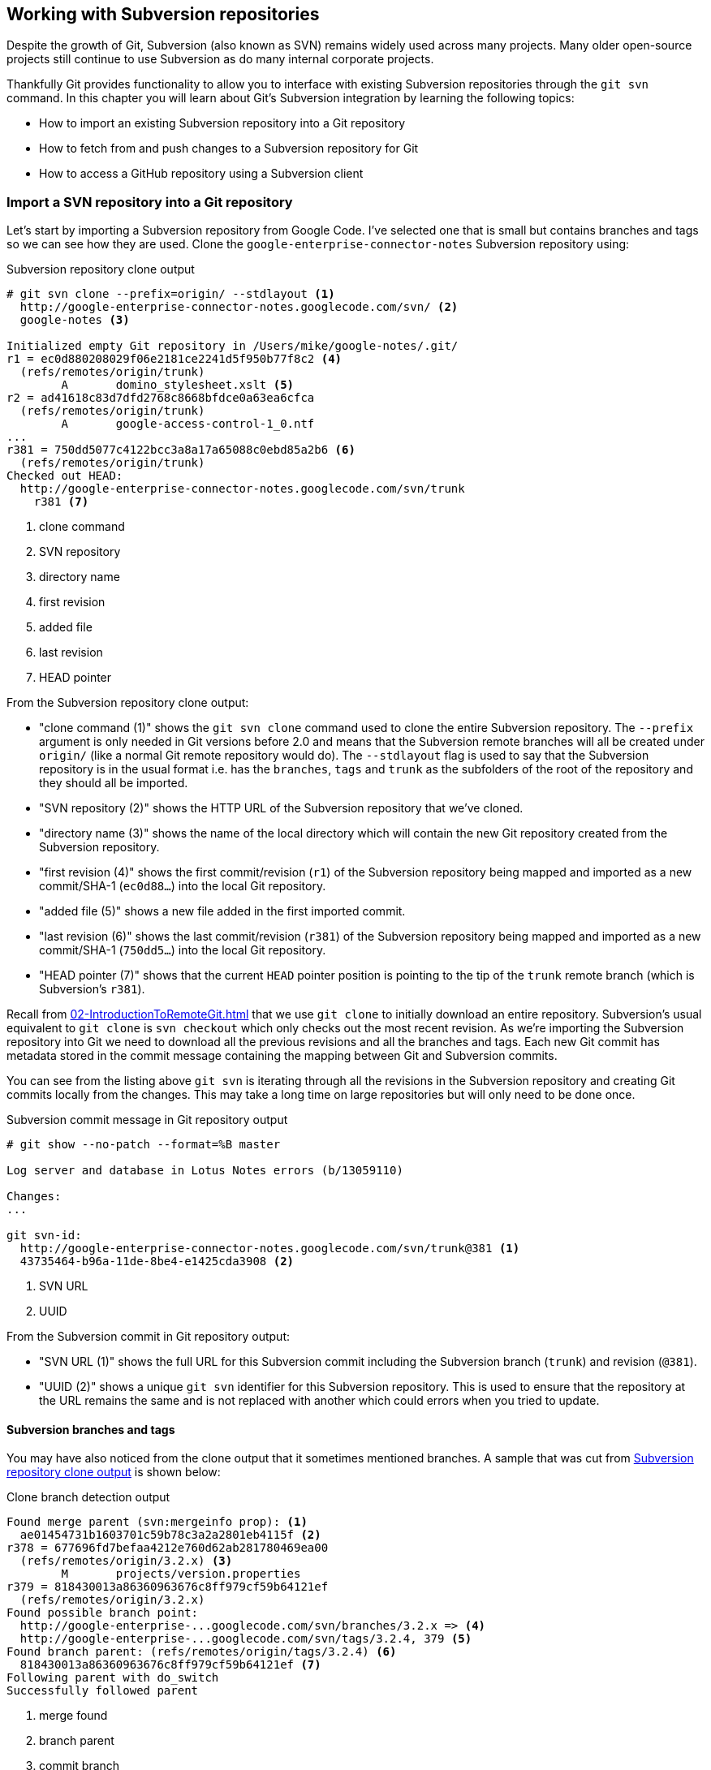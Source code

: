 ## Working with Subversion repositories
ifdef::env-github[:outfilesuffix: .adoc]

Despite the growth of Git, Subversion (also known as SVN) remains widely used across many projects. Many older open-source projects still continue to use Subversion as do many internal corporate projects.

Thankfully Git provides functionality to allow you to interface with existing Subversion repositories through the `git svn` command. In this chapter you will learn about Git's Subversion integration by learning the following topics:

* How to import an existing Subversion repository into a Git repository
* How to fetch from and push changes to a Subversion repository for Git
* How to access a GitHub repository using a Subversion client

### Import a SVN repository into a Git repository
Let's start by importing a Subversion repository from Google Code. I've selected one that is small but contains branches and tags so we can see how they are used. Clone the `google-enterprise-connector-notes` Subversion repository using:

.Subversion repository clone output
[[svn-clone-output]]
[.long-annotations]
```
# git svn clone --prefix=origin/ --stdlayout <1>
  http://google-enterprise-connector-notes.googlecode.com/svn/ <2>
  google-notes <3>

Initialized empty Git repository in /Users/mike/google-notes/.git/
r1 = ec0d880208029f06e2181ce2241d5f950b77f8c2 <4>
  (refs/remotes/origin/trunk)
	A	domino_stylesheet.xslt <5>
r2 = ad41618c83d7dfd2768c8668bfdce0a63ea6cfca
  (refs/remotes/origin/trunk)
	A	google-access-control-1_0.ntf
...
r381 = 750dd5077c4122bcc3a8a17a65088c0ebd85a2b6 <6>
  (refs/remotes/origin/trunk)
Checked out HEAD:
  http://google-enterprise-connector-notes.googlecode.com/svn/trunk
    r381 <7>
```
<1> clone command
<2> SVN repository
<3> directory name
<4> first revision
<5> added file
<6> last revision
<7> HEAD pointer

From the Subversion repository clone output:

* "clone command (1)" shows the `git svn clone` command used to clone the entire Subversion repository. The `--prefix` argument is only needed in Git versions before 2.0 and means that the Subversion remote branches will all be created under `origin/` (like a normal Git remote repository would do). The `--stdlayout` flag is used to say that the Subversion repository is in the usual format i.e. has the `branches`, `tags` and `trunk` as the subfolders of the root of the repository and they should all be imported.
* "SVN repository (2)" shows the HTTP URL of the Subversion repository that we've cloned.
* "directory name (3)" shows the name of the local directory which will contain the new Git repository created from the Subversion repository.
* "first revision (4)" shows the first commit/revision (`r1`) of the Subversion repository being mapped and imported as a new commit/SHA-1 (`ec0d88...`) into the local Git repository.
* "added file (5)" shows a new file added in the first imported commit.
* "last revision (6)" shows the last commit/revision (`r381`) of the Subversion repository being mapped and imported as a new commit/SHA-1 (`750dd5...`) into the local Git repository.
* "HEAD pointer (7)" shows that the current `HEAD` pointer position is pointing to the tip of the `trunk` remote branch (which is Subversion's `r381`).

Recall from <<02-IntroductionToRemoteGit#cloning-a-remote-github-repository-onto-your-local-machine-git-clone>> that we use `git clone` to initially download an entire repository. Subversion's usual equivalent to `git clone` is `svn checkout` which only checks out the most recent revision. As we're importing the Subversion repository into Git we need to download all the previous revisions and all the branches and tags. Each new Git commit has metadata stored in the commit message containing the mapping between Git and Subversion commits.

You can see from the listing above `git svn` is iterating through all the revisions in the Subversion repository and creating Git commits locally from the changes. This may take a long time on large repositories but will only need to be done once.

.Subversion commit message in Git repository output
[.long-annotations]
```
# git show --no-patch --format=%B master

Log server and database in Lotus Notes errors (b/13059110)

Changes:
...

git svn-id:
  http://google-enterprise-connector-notes.googlecode.com/svn/trunk@381 <1>
  43735464-b96a-11de-8be4-e1425cda3908 <2>
```
<1> SVN URL
<2> UUID

From the Subversion commit in Git repository output:

* "SVN URL (1)" shows the full URL for this Subversion commit including the Subversion branch (`trunk`) and revision (`@381`).
* "UUID (2)" shows a unique `git svn` identifier for this Subversion repository. This is used to ensure that the repository at the URL remains the same and is not replaced with another which could errors when you tried to update.

#### Subversion branches and tags
You may have also noticed from the clone output that it sometimes mentioned branches. A sample that was cut from <<svn-clone-output>> is shown below:

.Clone branch detection output
[.long-annotations]
```
Found merge parent (svn:mergeinfo prop): <1>
  ae01454731b1603701c59b78c3a2a2801eb4115f <2>
r378 = 677696fd7befaa4212e760d62ab281780469ea00
  (refs/remotes/origin/3.2.x) <3>
	M	projects/version.properties
r379 = 818430013a86360963676c8ff979cf59b64121ef
  (refs/remotes/origin/3.2.x)
Found possible branch point:
  http://google-enterprise-...googlecode.com/svn/branches/3.2.x => <4>
  http://google-enterprise-...googlecode.com/svn/tags/3.2.4, 379 <5>
Found branch parent: (refs/remotes/origin/tags/3.2.4) <6>
  818430013a86360963676c8ff979cf59b64121ef <7>
Following parent with do_switch
Successfully followed parent
```
<1> merge found
<2> branch parent
<3> commit branch
<4> branch URL
<5> tag URL
<6> tag found
<7> tag parent

From the clone branch detection output:

* "merge found (1)" shows that `git svn` found one of the parent commits of a merge by looking at the `svn:mergeinfo` Subversion property on the commit.
* "branch parent (2)" shows the SHA-1 of the found parent commit.
* "commit branch (3)" shows that the found parent commit is for the `3.2.x` branch.
* "branch URL (4)" shows the (abbreviated) URL for the branch that was used to create the tag commit.
* "tag URL (5)" shows the (abbreviated) URL and revision number for the tag commit.
* "tag found (6)" shows the parent commit that was found for the `3.2.4` tag commit.
* "tag parent (7)" shows the SHA-1 of the found tag commit.

Let's look at all the remote branches that have been added by running `git branch --remote`:

.Remote branch output
```
# git branch --remote
  origin/2.6.x
  ...
  origin/3.2.x <1>
  origin/Notes-Connector
  origin/dev <2>
  origin/tags/1.0.0
  origin/tags/2.8.4 <3>
  origin/tags/2.8.4@273 <4>
  ...
  origin/tags/3.2.4
  origin/tags/builds
  origin/trunk
```
<1> 3.2 branch
<2> work branch
<3> branch tag
<4> duplicate tag

From the remote branch output:

* "minor branch (1)" shows the stable 3.2 release branch named `3.2.x`. This will be used to create more patch tags in the 3.2 series e.g. `3.2.4`.
* "work branch (2)" shows a named branch used for development work named `dev`.
* "branch tag (3)" shows the branch for the `2.8.4` tag. Note that this has been imported as a branch and not a native Git tag. This will be explained later.
* "duplicate tag (4)" shows the duplicate `2.8.4` tag named `2.8.4@273`. This is because it was revision `273` and the other `2.8.4` is at revision `274`.

You may have noticed that tags from `git svn` are not the same as normal Git tags but instead are just branches with a `tags/` prefix. This is because in Subversion the only different between a tag and a branch is that of principle. Generally you do not update tags in Subversion but it is possible and has happened in this repository. The reason there is a duplicated `2.8.4` tag (named `2.8.4@273`) is because there was a commit made to create the `2.8.4` tag and another commit made on it. This would not really be possible in Git; you would need to use `git tag --force` to forcefully update the tag and then the previous tag would be lost. This is the reason that `git svn` does not import the Subversion tags as native Git tags.

If you wished to create native Git tags from these anyway you could use the `git branch --remote --list 'origin/tags/*'` to only show Subversion tags and then create Git tags manually. For example, to create the `3.2.4` tag you could run `git tag 3.2.4 origin/tags/3.2.4`.

#### Subversion ignore rules
Recall from <<03-FilesystemInteractions#ignore-files-gitignore>> that `.gitignore` files can be used to ignore files in a Git repository. Subversion uses the `svn:ignore` property on directories instead. These are not imported by `git svn` into a `.gitignore` file automatically. This is because to do so would require adding a file to the repository.

You can export the `svn:ignore` property values to a `.gitignore` file by using the `git svn show-ignore` command:

.Subversion ignore rules output
```
# git svn show-ignore

# /projects/ <1>
/projects/build <2>
/projects/install
/projects/downloads

# /projects/notes-client/
...
```
<1> directory comment
<2> directory ignore

From the Subversion ignore rules output:

* "directory comment (1)" shows a `.gitignore` comment line (comments are prefixed with `#`) for the `projects` directory's `svn:ignore` property value.
* "directory ignore (2)" shows an ignore rule for the `projects` directory to ignore a file or directory named `build`.

You can use the `git svn show-ignore` output to write a `.gitignore` file by running `git svn show-ignore > .gitignore`. The `>` redirects the output from the command from the terminal into the `.gitignore` file. You can then add and commit this file to the repository to share these rules with anyone else using `git svn`.

In some cases you may not want people to know you are using `git svn` or not want to commit a `.gitignore` file to a Subversion repository. In this case you could just omit the `.gitignore` file or not add it to any commits but this could get irritating when files are not ignored. Instead you can make use of the `.git/info/exclude` we saw in <<01-IntroductionToLocalGit#creating-a-repository-git-init>> which operates like a local `.gitignore` file for a single repository. This file handily also uses the same syntax as `.gitignore`. You can write the ignore rules to it by running `git svn show-ignore > .git/info/exclude`.

#### Updating a Subversion repository
To update a Subversion repository you need to use the `git svn` command; you cannot use `git fetch` or `git pull` as `git svn` has not set up any remote Git repository references for you as it does not use the same transport mechanism.

The equivalents to `git fetch` and `git pull --rebase` for Subversion repositories are `git svn fetch` and `git svn rebase`. There is no equivalent to `git pull` without `--rebase`. This is because Git and Subversion handle merges differently so it's important to avoid merge commits on updates as they will not (and should not) be seen by other users of the Subversion repository.

If you run `git svn rebase` on the `master` branch and there are no outputs the output will be:

.No new Subversion revisions output
```
# git svn rebase

Current branch master is up to date.
```

If there was a single new revision (`r2`) the output might resemble:

.One new Subversion revision output
[.long-annotations]
```
# git svn rebase

	M	README.txt <1>
r2 = 685b522aebec94dc75d725c34c092d9be5f3fc39 (remotes/origin/trunk) <2>
First, rewinding head to replay your work on top of it... <3>
Fast-forwarded master to remotes/origin/trunk. <4>
```
<1> modified file
<2> new revision
<3> rebase begin
<4> fast-forward

From the one new Subversion revision output:

* "modified file (1)" shows that a file named `README.txt` was modified in the new revision.
* "new revision (2)" shows the new revision number (`r2`) and the new commit SHA-1 (`685b52...`).
* "rebase begin (3)" shows the beginning of the `git rebase` operation that `git svn rebase` is running to rebase any commits made on this branch on top of the newly received commits.
* "fast-forward (4)" shows that this `git rebase` was a fast-forward of the `HEAD` pointer to the latest new commit as there were no local commits that needed to be rebased.

#### Subversion authors and committers
Let's look at the metadata of a commit imported from a Subversion repository:

.Subversion commit metadata in Git repository
```
# git show --no-patch --format=short master

commit 750dd5077c4122bcc3a8a17a65088c0ebd85a2b6
Author: tdnguyen@google.com <1>
 <tdnguyen@google.com@43735464-b96a-11de-8be4-e1425cda3908> <2>

    Log server and database in Lotus Notes errors (b/13059110)
```
<1> author name
<2> author email

From the Subversion commit metadata in Git repository output:

* "author name (1)" shows an email address instead of the author name. This is the username of the user in the Subversion repository (which just happens to be an email address in this case).
* "author email (2)" shows the author email address. In `git-svn` these are created from the username by appending the username with `@` followed by the UUID for the Subversion repository.

It's possible to use a Subversion authors mapping file by passing the `--author-file`(or `-A`) flag to `git svn clone` when you first clone a Subversion repository.

The authors file has the following syntax:
```
mikemcquaid = Mike McQuaid <mike@mikemcquaid.com>
```

If passed a valid file with this format when `git svn` reads a new revision it looks up the username in this file. If the username is `mikemcquaid` it will replace the author (or committer) name and email address with those specified in the file. If it cannot find an entry in the file it will stop the clone (or rebase) and you need to add the new author's details to the file.

#### Viewing a Subversion repository in GitX
As `git svn` creates a Git repository from a Subversion repository you can still use all the graphical tools you are used to.

Additionally, GitX provides an additional column to display the Subversion revision number:

.GitX on import Subversion repository
[[gitx-subversion]]
image::screenshots/10-GitXSubversion.png[]

The Subversion revision number is shown in the `Git SVN Revision` column in <<gitx-subversion>>.

#### Migrating a Subversion repository to Git
Learning what you have already this section (cloning a Subversion repository, creating real Git tags, mapping authors) you can create a Git repository that contains all the information from a Subversion repository in the typical Git format.

This may be useful if you want to migrate a project from Subversion to Git; you can import the entire history, migrate the tags and `git push` it to a new repository.

### Commit and push to an SVN repository from a Git repository
Remember that `svn commit` actually does the equivalent of a `git commit` and a `git push` to the remote server. As the repository created by `git svn` is a normal Git repository you can change files and commit as you might do with any other Git repository. The only differences are when you wish to push your changes to the Subversion repository and if you wish to interact with remote branches.

To push commits on the current branch to a Subversion repository you use the `git svn dcommit` command. If you'd committed to the current branch of a `git svn` repository and ran `git svn dcommit` the output should resemble:

.Subversion push output
[.long-annotations]
```
# git commit --message "README.txt: improve grammar." README.txt

[master bcd0a70] README.txt: improve grammar. <1>
 1 file changed, 1 insertion(+), 1 deletion(-)

# git svn dcommit

Committing to http://svntest.com/svntest/ ...
	M	README.txt
Committed r3 <2>
	M	README.txt
r3 = da4cc700b6d5fe07ead532a34195b438680e7a71 (remotes/origin/trunk) <3>
No changes between bcd0a70923a9b53cd98ccaeee1567ca95bb579c0 and <4>
  remotes/origin/trunk
Resetting to the latest remotes/origin/trunk <5>
```
<1> new commit
<2> push success
<3> new revision
<4> commit diff
<5> trunk reset

From the Subversion push output:

* "new commit (1)" shows the commit subject and SHA-1 of the new commit.
* "push success (2)" shows that the new Subversion revision was committed successfully.
* "new revision (3)" shows the new commit that was created from the new Subversion revision. Recall that commits all contain their revision numbers and repository UUIDs which requires rewriting the commit message. Also recall that rewriting the commit message changes the SHA-1 of a commit. As a result this new commit SHA-1 does not match the SHA-1 in "new commit (1)" although the actual changes are the same.
* "commit diff (4)" shows `git svn` checking that there are no differences between the commit that was just created and the commit the Subversion repository returned.
* "trunk reset (5)" shows that the `HEAD` and `master` branch pointers are being updated to the new commit. The old commit is still accessible before it was rewritten with the Subversion metadata.

You can see that `git svn dcommit` also has to do some rewriting of commits similarly to `git svn rebase`. This is because the commit messages store additional metadata that can only be obtained from the Subversion server. The Subversion server may have had additional commits in the mean time which means the revision number may differ from the last one that was seen. If this has happened a rebase may need to be done by `git svn dcommit` after receiving the new commit from the server.

#### Branching and tagging
Subversion does not have the concept of local branches or tags. If a branch or tag needs to be created in Subversion then it the Subversion client has to speak to the server.

As we have a local Git repository containing the contents of the Subversion repository we are not bound by the same constraints. We can create local branches and tags and use them as we wish and everything is fairly simple unless you wish to send or receive commits from the Subversion server.

Recall that both `git svn rebase` and `git svn dcommit` perform rebasing operations on updates. As a result it becomes very difficult to correctly handle merges between Subversion branches with `git svn`. You can read how to do this in `git svn --help` using the `--mergeinfo` flag but I will not be covering this in this book.

What I would advise is that you use local branches only for your own work and not for collaboration with others. When you are finished with a local branch and wish to merge it you should rebase the contents into the branch you wish to include it in. This means that others will not see your merge commits but you can still make use of the useful cheap local branches and history rewriting in Git.

If you want to interact with Subversion remote branches or tags you should instead use the `git svn branch` and `git svn tag` commands. These are copies of Subversion's `svn branch` and `svn tag` commands and take the same parameters and use the same syntax.

### Access a GitHub repository with Subversion
So far this chapter has been concerned with accessing Subversion repositories using Git. This assumes a development team that is mostly using Subversion and a few users or single user using Git. Incidentally, this is how I learnt Git originally; I worked on Subversion projects but used Git locally.

What if the situation were reversed and the majority of people on the project wanted to use Git and a minority wanted to use Subversion? This is made better if you host your Git repository on GitHub as GitHub provides a Subversion interface for every Git repository.

Let's try checking out the `GitInPracticeRedux` repository from earlier chapters using `svn checkout`:

.Checkout GitHub repository with Subversion partial output
[.long-annotations]
```
# svn co https://github.com/GitInPractice/GitInPracticeRedux

A    GitInPracticeRedux/branches
A    GitInPracticeRedux/branches/inspiration
A    GitInPracticeRedux/branches/inspiration/.gitignore
A    GitInPracticeRedux/branches/inspiration/00-Preface.asciidoc <1>
...
A    GitInPracticeRedux/branches/v0.1-release/00-Preface.asciidoc <2>
...
A    GitInPracticeRedux/tags/v0.1/00-Preface.asciidoc <3>
...
A    GitInPracticeRedux/trunk/00-Preface.asciidoc <4>
A    GitInPracticeRedux/trunk/01-IntroducingGitInPractice.asciidoc
A    GitInPracticeRedux/trunk/02-AdvancedGitInPractice.asciidoc
Checked out revision 26. <5>
```
<1> inspiration branch
<2> v0.1-release branch
<3> v0.1 tag
<4> trunk
<5> latest revision

From the checkout GitHub repository with Subversion partial output:

* "inspiration branch (1)" shows the `00-Preface.asciidoc` file in the `inspiration` branch.
* "v0.1-release branch (2)" shows the `00-Preface.asciidoc` file in the `v0.1-release` branch.
* "v0.1 tag (3)" shows the `00-Preface.asciidoc` file in the `v0.1` tag.
* "trunk (4)" shows the `00-Preface.asciidoc` file in `trunk` (which is actually the renamed `master` branch).
* "latest revision (5)" shows the latest revision number for the repository `(r26)`.

As you can see the Git repository has been transformed into the traditional Subversion layout with `trunk`, `branches` and `tags` folders in the root. Typically you'd use `svn co https://github.com/GitInPractice/GitInPracticeRedux/trunk` instead and switch to the current branch of choice using `svn switch`.

You can `svn commit`, `svn branch` and use any other Subversion commands with this repository and they are mapped on the GitHub servers into the corresponding Git commands.

You can read more about the GitHub Subversion integration at https://help.github.com/articles/support-for-subversion-clients; the current implementation-specific details are beyond the scope of this book and not necessary for typical use.

If you are already using or considering GitHub I would strongly recommend using the GitHub repository through Subversion rather than a Subversion repository through `git-svn`. This is because Subversion's functionality is effectively a subset of Git's functionality so using GitHub's Subversion support will not limit Git users as much (if at all) compared to using Git users using `git svn`.

### Summary
In this chapter you hopefully learned:

* How to use `git svn clone` to import an existing Subversion repository
* How to use `git svn rebase` to fetch from and `git svn dcommit` to push to an existing Subversion repository
* How to use `svn checkout` to checkout GitHub repositories using Subversion

Now let's learn how to interact with pull requests: GitHub's way of requesting another project include your changes.
